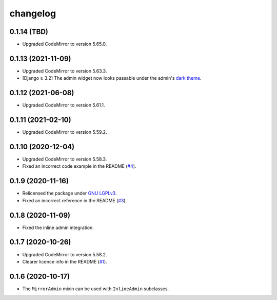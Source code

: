 =========
changelog
=========


0.1.14 (TBD)
------------

- Upgraded CodeMirror to version 5.65.0.


0.1.13 (2021-11-09)
-------------------

- Upgraded CodeMirror to version 5.63.3.
- [Django ≥ 3.2] The admin widget now looks passable under the admin's `dark theme`_.


0.1.12 (2021-06-08)
-------------------

- Upgraded CodeMirror to version 5.61.1.


0.1.11 (2021-02-10)
-------------------

- Upgraded CodeMirror to version 5.59.2.


0.1.10 (2020-12-04)
-------------------

- Upgraded CodeMirror to version 5.58.3.
- Fixed an incorrect code example in the README (`#4`_).


0.1.9 (2020-11-16)
------------------

- Relicensed the package under `GNU LGPLv3`_.
- Fixed an incorrect reference in the README (`#3`_).


0.1.8 (2020-11-09)
------------------

- Fixed the inline admin integration.


0.1.7 (2020-10-26)
------------------

- Upgraded CodeMirror to version 5.58.2.
- Clearer licence info in the README (`#1`_).


0.1.6 (2020-10-17)
------------------

- The ``MirrorAdmin`` mixin can be used with ``InlineAdmin`` subclasses.


.. _`#1`: https://github.com/pavelsof/django-mirror/issues/1
.. _`#3`: https://github.com/pavelsof/django-mirror/pull/3
.. _`#4`: https://github.com/pavelsof/django-mirror/pull/4
.. _`dark theme`: https://docs.djangoproject.com/en/3.2/ref/contrib/admin/#admin-theming
.. _`GNU LGPLv3`: https://www.gnu.org/licenses/lgpl-3.0.html
